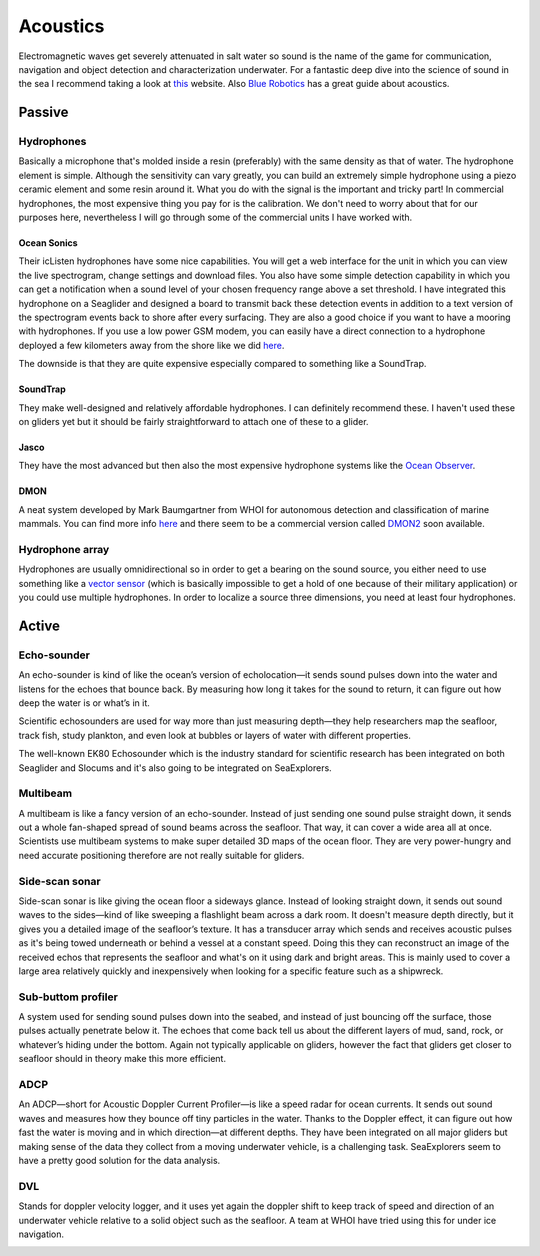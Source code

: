 Acoustics
++++++++++
Electromagnetic waves get severely attenuated in salt water so sound is the name of the game for communication, navigation and object detection and characterization underwater. For a fantastic deep dive into the science of sound in the sea I recommend taking a look at `this <https://dosits.org/>`_ website. Also `Blue Robotics <https://bluerobotics.com/learn/a-smooth-operators-guide-to-underwater-sonars-and-acoustic-devices/>`_ has a great guide about acoustics.


Passive
==============

Hydrophones
---------------

Basically a microphone that's molded inside a resin (preferably) with the same density as that of water. 
The hydrophone element is simple. Although the sensitivity can vary greatly, you can build an extremely simple hydrophone using a piezo ceramic element and some resin around it. What you do with the signal is the important and tricky part! In commercial hydrophones, the most expensive thing you pay for is the calibration. We don't need to worry about that for our purposes here, nevertheless I will go through some of the commercial units I have worked with.

Ocean Sonics
^^^^^^^^^^^^^^^^^^^^^^^^^^

Their icListen hydrophones have some nice capabilities. You will get a web interface for the unit in which you can view the live spectrogram, change settings and download files. You also have some simple detection capability in which you can get a notification when a sound level of your chosen frequency range above a set threshold. I have integrated this hydrophone on a Seaglider and designed a board to transmit back these detection events in addition to a text version of the spectrogram events back to shore after every surfacing. 
They are also a good choice if you want to have a mooring with hydrophones. If you use a low power GSM modem, you can easily have a direct connection to a hydrophone deployed a few kilometers away from the shore like we did `here  <https://www.orcaireland.org/smartwhalesounds>`_.

The downside is that they are quite expensive especially compared to something like a SoundTrap. 

SoundTrap
^^^^^^^^^^^^^^^^^^^^^^^^
They make well-designed and relatively affordable hydrophones. I can definitely recommend these. I haven't used these on gliders yet but it should be fairly straightforward to attach one of these to a glider.

Jasco
^^^^^^^^^^^^^^^^^^^^^^^^
They have the most advanced but then also the most expensive hydrophone systems like the `Ocean Observer <https://www.jasco.com/oceanobserver>`_. 

.. image:: /images/jasco.png

DMON 
^^^^^^^^^^^^^^^^^^
A neat system developed by Mark Baumgartner from WHOI for autonomous detection and classification of marine mammals. You can find more info `here <https://robots4whales.whoi.edu/>`_ and there seem to be a commercial version called `DMON2 <https://apps.dtic.mil/sti/pdfs/AD1013952.pdf>`_ soon available.

.. image:: /images/dmon.jpg


Hydrophone array
--------------------
Hydrophones are usually omnidirectional so in order to get a bearing on the sound source, you either need to use something like a `vector sensor <https://dosits.org/galleries/technology-gallery/basic-technology/vector-sensors/>`_ (which is basically impossible to get a hold of one because of their military application) or you could use multiple hydrophones. In order to localize a source three dimensions, you need at least four hydrophones. 

.. image:: /images/array.png

Active
==================

Echo-sounder
--------------

An echo-sounder is kind of like the ocean’s version of echolocation—it sends sound pulses down into the water and listens for the echoes that bounce back. By measuring how long it takes for the sound to return, it can figure out how deep the water is or what’s in it.

Scientific echosounders are used for way more than just measuring depth—they help researchers map the seafloor, track fish, study plankton, and even look at bubbles or layers of water with different properties.

The well-known EK80 Echosounder which is the industry standard for scientific research has been integrated on both Seaglider and Slocums and it's also going to be integrated on SeaExplorers.


.. image:: /images/ek80.png


Multibeam
--------------------

A multibeam is like a fancy version of an echo-sounder. Instead of just sending one sound pulse straight down, it sends out a whole fan-shaped spread of sound beams across the seafloor. That way, it can cover a wide area all at once. Scientists use multibeam systems to make super detailed 3D maps of the ocean floor. They are very power-hungry and need accurate positioning therefore are not really suitable for gliders.

Side-scan sonar
--------------------

Side-scan sonar is like giving the ocean floor a sideways glance. Instead of looking straight down, it sends out sound waves to the sides—kind of like sweeping a flashlight beam across a dark room. It doesn't measure depth directly, but it gives you a detailed image of the seafloor’s texture. It has a transducer array which sends and receives acoustic pulses as it's being towed underneath or behind a vessel at a constant speed. Doing this they can reconstruct an image of the received echos that represents the seafloor and what's on it using dark and bright areas. This is mainly used to cover a large area relatively quickly and inexpensively when looking for a specific feature such as a shipwreck.


Sub-buttom profiler
---------------------------

A system used for sending sound pulses down into the seabed, and instead of just bouncing off the surface, those pulses actually penetrate below it. The echoes that come back tell us about the different layers of mud, sand, rock, or whatever’s hiding under the bottom. 
Again not typically applicable on gliders, however the fact that gliders get closer to seafloor should in theory make this more efficient.

ADCP
----------------

An ADCP—short for Acoustic Doppler Current Profiler—is like a speed radar for ocean currents. It sends out sound waves and measures how they bounce off tiny particles in the water. Thanks to the Doppler effect, it can figure out how fast the water is moving and in which direction—at different depths.
They have been integrated on all major gliders but making sense of the data they collect from a moving underwater vehicle, is a challenging task.
SeaExplorers seem to have a pretty good solution for the data analysis.

.. image:: /images/adcp.png

DVL
--------------------

Stands for doppler velocity logger, and it uses yet again the doppler shift to keep track of speed and direction of an underwater vehicle relative to a solid object such as the seafloor. A team at WHOI have tried using this for under ice navigation.


.. image:: /images/dvl.png
